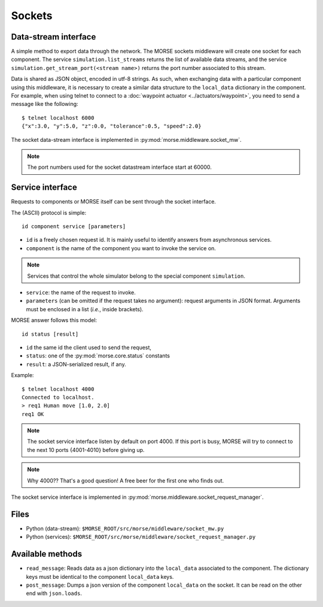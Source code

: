 Sockets
=======


Data-stream interface
---------------------

A simple method to export data through the network. The MORSE sockets
middleware will create one socket for each component. The service
``simulation.list_streams`` returns the list of available data streams, and the
service ``simulation.get_stream_port(<stream name>)`` returns the port number
associated to this stream.

Data is shared as JSON object, encoded in utf-8 strings. As such, when
exchanging data with a particular component using this middleware, it is
necessary to create a similar data structure to the ``local_data`` dictionary
in the component.
For example, when using telnet to connect to a
:doc:`waypoint actuator <../actuators/waypoint>`, you need to send a message
like the following::

  $ telnet localhost 6000
  {"x":3.0, "y":5.0, "z":0.0, "tolerance":0.5, "speed":2.0}

The socket data-stream interface is implemented in :py:mod:`morse.middleware.socket_mw`.

.. note:: The port numbers used for the socket datastream interface start at 60000.


Service interface
-----------------

Requests to components or MORSE itself can be sent through the socket interface.

The (ASCII) protocol is simple::

  id component service [parameters]

- ``id`` is a freely chosen request id. It is mainly useful to identify answers
  from asynchronous services.  
- ``component`` is the name of the component you want to invoke the service on.

.. note::
  Services that control the whole simulator belong to the special component ``simulation``.

- ``service``: the name of the request to invoke.
- ``parameters`` (can be omitted if the request takes no argument): request
  arguments in JSON format. Arguments must be enclosed in a list (*i.e.*, inside
  brackets).

MORSE answer follows this model::

  id status [result]

- ``id`` the same id the client used to send the request,
- ``status``: one of the :py:mod:`morse.core.status` constants
- ``result``: a JSON-serialized result, if any.

Example::

  $ telnet localhost 4000
  Connected to localhost.
  > req1 Human move [1.0, 2.0]
  req1 OK

.. note:: The socket service interface listen by default on port 4000. If this
	port is busy, MORSE will try to connect to the next 10 ports {4001-4010}
	before giving up.

.. note:: Why 4000?? That's a good question! A free beer for the first one who finds out.

The socket service interface is implemented in :py:mod:`morse.middleware.socket_request_manager`.

Files
-----

- Python (data-stream): ``$MORSE_ROOT/src/morse/middleware/socket_mw.py``
- Python (services): ``$MORSE_ROOT/src/morse/middleware/socket_request_manager.py``

Available methods
-----------------

- ``read_message``: Reads data as a json dictionary into the
  ``local_data`` associated to the component. The dictionary keys must
  be identical to the component ``local_data`` keys.
- ``post_message``: Dumps a json version of the component ``local_data`` on the socket.
  It can be read on the other end with ``json.loads``.

.. _json: http://docs.python.org/library/json.html
